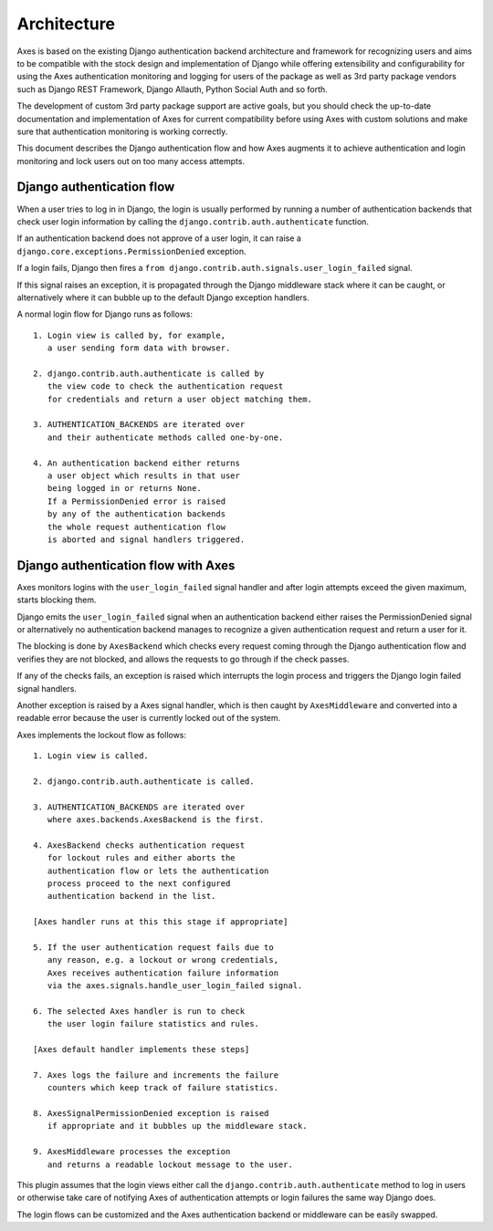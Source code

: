 .. _architecture:

Architecture
============

Axes is based on the existing Django authentication backend
architecture and framework for recognizing users and aims to be
compatible with the stock design and implementation of Django
while offering extensibility and configurability for using the
Axes authentication monitoring and logging for users of the package
as well as 3rd party package vendors such as Django REST Framework,
Django Allauth, Python Social Auth and so forth.

The development of custom 3rd party package support are active goals,
but you should check the up-to-date documentation and implementation
of Axes for current compatibility before using Axes with custom solutions
and make sure that authentication monitoring is working correctly.

This document describes the Django authentication flow
and how Axes augments it to achieve authentication and login
monitoring and lock users out on too many access attempts.

Django authentication flow
--------------------------

When a user tries to log in in Django, the login is usually performed
by running a number of authentication backends that check user login
information by calling the ``django.contrib.auth.authenticate`` function.

If an authentication backend does not approve of a user login,
it can raise a ``django.core.exceptions.PermissionDenied`` exception.

If a login fails, Django then fires a
``from django.contrib.auth.signals.user_login_failed`` signal.

If this signal raises an exception, it is propagated through the
Django middleware stack where it can be caught, or alternatively
where it can bubble up to the default Django exception handlers.

A normal login flow for Django runs as follows::

    1. Login view is called by, for example,
       a user sending form data with browser.

    2. django.contrib.auth.authenticate is called by
       the view code to check the authentication request
       for credentials and return a user object matching them.

    3. AUTHENTICATION_BACKENDS are iterated over
       and their authenticate methods called one-by-one.

    4. An authentication backend either returns
       a user object which results in that user
       being logged in or returns None.
       If a PermissionDenied error is raised
       by any of the authentication backends
       the whole request authentication flow
       is aborted and signal handlers triggered.


Django authentication flow with Axes
------------------------------------

Axes monitors logins with the ``user_login_failed`` signal handler
and after login attempts exceed the given maximum, starts blocking them.

Django emits the ``user_login_failed`` signal when an authentication backend
either raises the PermissionDenied signal or alternatively no authentication backend
manages to recognize a given authentication request and return a user for it.

The blocking is done by ``AxesBackend`` which checks every request
coming through the Django authentication flow and verifies they
are not blocked, and allows the requests to go through if the check passes.

If any of the checks fails, an exception is raised which interrupts
the login process and triggers the Django login failed signal handlers.

Another exception is raised by a Axes signal handler, which is
then caught by ``AxesMiddleware`` and converted into a readable
error because the user is currently locked out of the system.

Axes implements the lockout flow as follows::

    1. Login view is called.

    2. django.contrib.auth.authenticate is called.

    3. AUTHENTICATION_BACKENDS are iterated over
       where axes.backends.AxesBackend is the first.

    4. AxesBackend checks authentication request
       for lockout rules and either aborts the
       authentication flow or lets the authentication
       process proceed to the next configured
       authentication backend in the list.

    [Axes handler runs at this this stage if appropriate]

    5. If the user authentication request fails due to
       any reason, e.g. a lockout or wrong credentials,
       Axes receives authentication failure information
       via the axes.signals.handle_user_login_failed signal.

    6. The selected Axes handler is run to check
       the user login failure statistics and rules.

    [Axes default handler implements these steps]

    7. Axes logs the failure and increments the failure
       counters which keep track of failure statistics.

    8. AxesSignalPermissionDenied exception is raised
       if appropriate and it bubbles up the middleware stack.

    9. AxesMiddleware processes the exception
       and returns a readable lockout message to the user.

This plugin assumes that the login views either call
the ``django.contrib.auth.authenticate`` method to log in users
or otherwise take care of notifying Axes of authentication
attempts or login failures the same way Django does.

The login flows can be customized and the Axes
authentication backend or middleware can be easily swapped.
